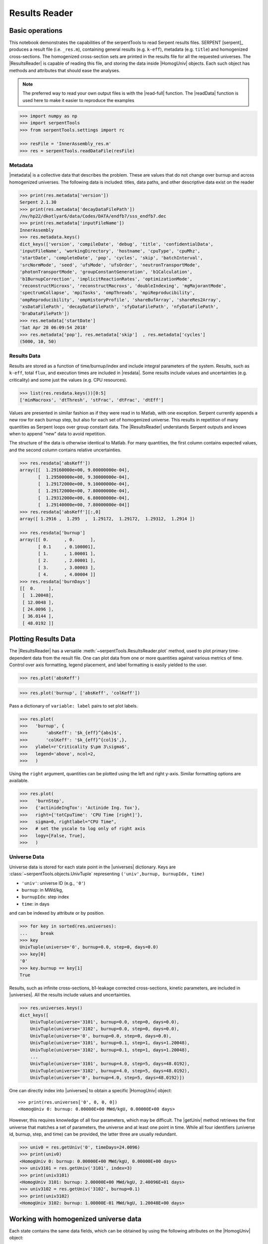 .. |getUniv| replace:: :meth:`~serpentTools.ResultsReader.getUniv`
.. |resdata| replace:: :attr:`~serpentTools.ResultsReader.resdata`
.. |metadata| replace:: :attr:`~serpentTools.ResultsReader.metadata`
.. |universes| replace:: :attr:`~serpentTools.ResultsReader.universes`

.. _ex-results:

==============
Results Reader
==============

Basic operations
----------------

This notebook demonstrates the capabilities of the serpentTools to read
Serpent results files. SERPENT [serpent]_ produces a result file (i.e.
``_res.m``), containing general results (e.g. ``k-eff``), metadata (e.g.
``title``) and homogenized cross-sections. The homogenized cross-section
sets are printed in the results file for all the requested universes.
The |ResultsReader| is capable of reading this file, and storing the data
inside |HomogUniv| objects. Each such object has methods and attributes that
should ease the analyses.

.. note::

   The preferred way to read your own output files is with the
   |read-full| function. The |readData| function is used here
   to make it easier to reproduce the examples


.. code:: 
    
    >>> import numpy as np
    >>> import serpentTools
    >>> from serpentTools.settings import rc

    >>> resFile = 'InnerAssembly_res.m'
    >>> res = serpentTools.readDataFile(resFile)

Metadata
========

|metadata| is a collective data that describes the problem. These are values
that do not change over burnup and across homogenized universes. The
following data is included: titles, data paths, and other descriptive
data exist on the reader

.. code:: 

    >>> print(res.metadata['version'])
    Serpent 2.1.30
    >>> print(res.metadata['decayDataFilePath'])
    /nv/hp22/dkotlyar6/data/Codes/DATA/endfb7/sss_endfb7.dec
    >>> print(res.metadata['inputFileName'])
    InnerAssembly
    >>> res.metadata.keys()
    dict_keys(['version', 'compileDate', 'debug', 'title', 'confidentialData',
    'inputFileName', 'workingDirectory', 'hostname', 'cpuType', 'cpuMhz',
    'startDate', 'completeDate', 'pop', 'cycles', 'skip', 'batchInterval',
    'srcNormMode', 'seed', 'ufsMode', 'ufsOrder', 'neutronTransportMode',
    'photonTransportMode', 'groupConstantGeneration', 'b1Calculation',
    'b1BurnupCorrection', 'implicitReactionRates', 'optimizationMode',
    'reconstructMicroxs', 'reconstructMacroxs', 'doubleIndexing', 'mgMajorantMode',
    'spectrumCollapse', 'mpiTasks', 'ompThreads', 'mpiReproducibility',
    'ompReproducibility', 'ompHistoryProfile', 'shareBufArray', 'shareRes2Array',
    'xsDataFilePath', 'decayDataFilePath', 'sfyDataFilePath', 'nfyDataFilePath',
    'braDataFilePath'])
    >>> res.metadata['startDate']
    'Sat Apr 28 06:09:54 2018'
    >>> res.metadata['pop'], res.metadata['skip']  , res.metadata['cycles']
    (5000, 10, 50)

Results Data
============

Results are stored as a function of time/burnup/index and include
integral parameters of the system. Results, such as ``k-eff``, total
``flux``, and execution times are included in |resdata|. Some results
include values and uncertainties (e.g. criticality) and some just the
values (e.g. CPU resources).

.. code:: 

    >>> list(res.resdata.keys())[0:5]
    ['minMacroxs', 'dtThresh', 'stFrac', 'dtFrac', 'dtEff']

Values are presented in similar fashion as if they were read in to Matlab, with one
exception. Serpent currently appends a new row for each burnup step, but also for
each set of homogenized universe. This results in repetition of many quantities
as Serpent loops over group constant data. The |ResultsReader| understands Serpent
outputs and knows when to append "new" data to avoid repetition.

The structure of the data is otherwise identical to Matlab. For many quantities,
the first column contains expected values, and the second column contains relative
uncertainties.

.. code::

    >>> res.resdata['absKeff'])
    array([[  1.29160000e+00, 9.00000000e-04],
           [  1.29500000e+00, 9.30000000e-04],
           [  1.29172000e+00, 9.10000000e-04],
           [  1.29172000e+00, 7.80000000e-04],
           [  1.29312000e+00, 6.80000000e-04],
           [  1.29140000e+00, 7.80000000e-04]]
    >>> res.resdata['absKeff'][:,0]
    array([ 1.2916 ,  1.295  ,  1.29172,  1.29172,  1.29312,  1.2914 ])

    >>> res.resdata['burnup']
    array([[ 0.      , 0.      ],
           [ 0.1     , 0.100001],
           [ 1.      , 1.00001 ],
           [ 2.      , 2.00001 ],
           [ 3.      , 3.00003 ],
           [ 4.      , 4.00004 ]]
    >>> res.resdata['burnDays']
    [[  0.     ],
     [  1.20048],
     [ 12.0048 ],
     [ 24.0096 ],
     [ 36.0144 ],
     [ 48.0192 ]]
    
Plotting Results Data
---------------------

The |ResultsReader| has a versatile
:meth:`~serpentTools.ResultsReader.plot` method,
used to plot primary time-dependent data from the result file.
One can plot data from one or more quantities against various
metrics of time. Control over axis formatting, legend placement,
and label formatting is easily yielded to the user.

.. code::

   >>> res.plot('absKeff')

.. image:: ResultsReader_files/f1.png

.. code::

   >>> res.plot('burnup', ['absKeff', 'colKeff'])

.. image:: ResultsReader_files/f2.png

Pass a dictionary of ``variable: label`` pairs to set plot labels.

.. code:: 

   >>> res.plot(
   >>>   'burnup', {
   >>>       'absKeff': '$k_{eff}^{abs}$',
   >>>       'colKeff': '$k_{eff}^{col}$',},
   >>>   ylabel=r'Criticality $\pm 3\sigma$',
   >>>   legend='above', ncol=2,
   >>>   )

.. image:: ResultsReader_files/f3.png

Using the ``right`` argument, quantities can be plotted using the 
left and right y-axis. Similar formatting options are available.

.. code::

   >>> res.plot(
   >>>   'burnStep',
   >>>   {'actinideIngTox': 'Actinide Ing. Tox'},
   >>>   right={'totCpuTime': 'CPU Time [right]'},
   >>>   sigma=0, rightlabel="CPU Time",
   >>>   # set the yscale to log only of right axis
   >>>   logy=[False, True],
   >>>   )

.. image:: ResultsReader_files/f4.png

Universe Data
=============

Universe data is stored for each state point in the |universes| dictionary. Keys are
:class:`~serpentTools.objects.UnivTuple` representing ``('univ',burnup, burnupIdx, time)``

- ``'univ'``: universe ID (e.g., ``'0'``)
- ``burnup``: in MWd/kg,
- ``burnupIdx``: step index
- ``time``: in days

and can be indexed by attribute or by position.

.. code::

    >>> for key in sorted(res.universes):
    ...     break
    >>> key
    UnivTuple(universe='0', burnup=0.0, step=0, days=0.0)
    >>> key[0]
    '0'
    >>> key.burnup == key[1]
    True
  
Results, such as infinite cross-sections, b1-leakage corrected
cross-sections, kinetic parameters, are included in |universes|.
All the results include values and uncertainties.

.. code:: 

    >>> res.universes.keys()
    dict_keys([
        UnivTuple(universe='3101', burnup=0.0, step=0, days=0.0),
        UnivTuple(universe='3102', burnup=0.0, step=0, days=0.0),
        UnivTuple(universe='0', burnup=0.0, step=0, days=0.0),
        UnivTuple(universe='3101', burnup=0.1, step=1, days=1.20048),
        UnivTuple(universe='3102', burnup=0.1, step=1, days=1.20048),
        ...
        UnivTuple(universe='3101', burnup=4.0, step=5, days=48.0192),
        UnivTuple(universe='3102', burnup=4.0, step=5, days=48.0192),
        UnivTuple(universe='0', burnup=4.0, step=5, days=48.0192)])

One can directly index into |universes| to obtain a specific |HomogUniv|
object::

    >>> print(res.universes['0', 0, 0, 0])
    <HomogUniv 0: burnup: 0.00000E+00 MWd/kgU, 0.00000E+00 days>

However, this requires knowledge of all four parameters, which may be difficult. 
The |getUniv| method retrieves the first universe that matches a set of parameters,
the universe and at least one point in time. While all four identifiers (universe id,
burnup, step, and time) can be provided, the latter three are usually redundant.

.. code:: 
    
    >>> univ0 = res.getUniv('0', timeDays=24.0096)
    >>> print(univ0)
    <HomogUniv 0: burnup: 0.00000E+00 MWd/kgU, 0.00000E+00 days>
    >>> univ3101 = res.getUniv('3101', index=3)
    >>> print(univ3101)
    <HomogUniv 3101: burnup: 2.00000E+00 MWd/kgU, 2.40096E+01 days>
    >>> univ3102 = res.getUniv('3102', burnup=0.1)
    >>> print(univ3102)
    <HomogUniv 3102: burnup: 1.00000E-01 MWd/kgU, 1.20048E+00 days>
    

Working with homogenized universe data
--------------------------------------

Each state contains the same data fields, which can be obtained by using
the following attributes on the |HomogUniv| object:

- |HomogUniv-infExp|: infinite values, e.g. ``INF_ABS``
- |HomogUniv-infUnc|: infinite uncertainties
- |HomogUniv-b1Exp|: b1 (leakage corrected) values, e.g. ``B1_ABS``
- |HomogUniv-b1Unc|: b1 (leakage corrected) uncertainties
- |HomogUniv-gc|: variables that are not included in ``inf`` or ``b1``, e.g. ``BETA``
- |HomogUniv-gcUnc|: uncertainties for quantities in |HomogUniv-gc|
- :attr:`~serpentTools.objects.HomogUniv.groups`: macro energy group structure, MeV
- :attr:`~serpentTools.objects.HomogUniv.microGroups`: micro energy group structure, MeV

The parser reads all the variables by default.
The values are all energy dependent in the order they would appear in the results file::

    >>> univ0.infExp.keys()
    dict_keys(['infMicroFlx', 'infKinf', 'infFlx', 'infFissFlx', 'infTot',
    'infCapt', 'infAbs', 'infFiss', 'infNsf', 'infNubar', 'infKappa', 'infInvv',
    'infScatt0', 'infScatt1', 'infScatt2', 'infScatt3', 'infScatt4', 'infScatt5',
    'infScatt6', 'infScatt7', 'infScattp0', 'infScattp1', 'infScattp2',
    'infScattp3', 'infScattp4', 'infScattp5', 'infScattp6', 'infScattp7',
    'infTranspxs', 'infDiffcoef', 'infRabsxs', 'infRemxs', 'infI135Yield',
    'infXe135Yield', 'infPm147Yield', 'infPm148Yield', 'infPm148mYield',
    'infPm149Yield', 'infSm149Yield', 'infI135MicroAbs', 'infXe135MicroAbs',
    'infPm147MicroAbs', 'infPm148MicroAbs', 'infPm148mMicroAbs',
    'infPm149MicroAbs', 'infSm149MicroAbs', 'infXe135MacroAbs', 'infSm149MacroAbs',
    'infChit', 'infChip', 'infChid', 'infS0', 'infS1', 'infS2', 'infS3', 'infS4',
    'infS5', 'infS6', 'infS7', 'infSp0', 'infSp1', 'infSp2', 'infSp3', 'infSp4',
    'infSp5', 'infSp6', 'infSp7'])

    >>> univ0.infExp['infAbs']
    array([ 0.0170306 ,  0.0124957 ,  0.00777066,  0.00773255,  0.00699608,
            0.00410746,  0.00334604,  0.00296948,  0.0030725 ,  0.00335412,
            0.00403133,  0.00506587,  0.00651475,  0.00737292,  0.00907442,
            0.0113446 ,  0.0125896 ,  0.0164987 ,  0.0181642 ,  0.0266464 ,
            0.0292439 ,  0.0315338 ,  0.0463069 ,  0.0807952 ])

    >>> univ0.infExp['infFlx']
    array([  1.10460000e+15,   1.72386000e+16,   7.78465000e+16,
             1.70307000e+17,   2.85783000e+17,   4.61226000e+17,
             8.04999000e+17,   1.17536000e+18,   1.17488000e+18,
             1.26626000e+18,   1.03476000e+18,   7.58885000e+17,
             4.95687000e+17,   5.85369000e+17,   2.81921000e+17,
             1.16665000e+17,   8.06833000e+16,   2.26450000e+16,
             6.51541000e+16,   2.79929000e+16,   8.87468000e+15,
             1.70822000e+15,   8.87055000e+14,   6.22266000e+13])

Uncertainties can be obtained in a similar was by using the |HomogUniv-infUnc| field::

    >>> univ0.infUnc['infFlx']
    array([0.02125, 0.0287 , 0.00901, 0.00721, 0.00441, 0.00434, 0.00448,
           0.0007 , 0.00369, 0.00071, 0.00045, 0.00133, 0.00061, 0.00341,
           0.00674, 0.00197, 0.00802, 0.00368, 0.00127, 0.00046, 0.02806,
           0.0491 , 0.19529, 0.16476])

Serpent also outputs the ``B1`` cross-sections. However, the user must
enable the ``B1`` option by setting the ``fum`` card:
http://serpent.vtt.fi/mediawiki/index.php/Input\_syntax\_manual#set\_fum
If this card is not enabled by the user, the ``B1_`` variables will all
be zeros.

.. code:: 
    
    >>> univ0.b1Exp.keys()
    dict_keys(['b1MicroFlx', 'b1Kinf', 'b1Keff', 'b1B2', 'b1Err', 'b1Flx',
    'b1FissFlx', 'b1Tot', 'b1Capt', 'b1Abs', 'b1Fiss', 'b1Nsf', 'b1Nubar',
    'b1Kappa', 'b1Invv', 'b1Scatt0', 'b1Scatt1', 'b1Scatt2', 'b1Scatt3',
    'b1Scatt4', 'b1Scatt5', 'b1Scatt6', 'b1Scatt7', 'b1Scattp0', 'b1Scattp1',
    'b1Scattp2', 'b1Scattp3', 'b1Scattp4', 'b1Scattp5', 'b1Scattp6', 'b1Scattp7',
    'b1Transpxs', 'b1Diffcoef', 'b1Rabsxs', 'b1Remxs', 'b1I135Yield',
    'b1Xe135Yield', 'b1Pm147Yield', 'b1Pm148Yield', 'b1Pm148mYield',
    'b1Pm149Yield', 'b1Sm149Yield', 'b1I135MicroAbs', 'b1Xe135MicroAbs',
    'b1Pm147MicroAbs', 'b1Pm148MicroAbs', 'b1Pm148mMicroAbs', 'b1Pm149MicroAbs',
    'b1Sm149MicroAbs', 'b1Xe135MacroAbs', 'b1Sm149MacroAbs', 'b1Chit', 'b1Chip',
    'b1Chid', 'b1S0', 'b1S1', 'b1S2', 'b1S3', 'b1S4', 'b1S5', 'b1S6', 'b1S7',
    'b1Sp0', 'b1Sp1', 'b1Sp2', 'b1Sp3', 'b1Sp4', 'b1Sp5', 'b1Sp6', 'b1Sp7'])

    >>> univ3101.b1Exp['b1Flx']
    array([  1.20660000e+15,   1.65202000e+16,   7.47956000e+16,
             1.62709000e+17,   2.74814000e+17,   4.22295000e+17,
             7.04931000e+17,   9.70795000e+17,   9.11899000e+17,
             9.33758000e+17,   7.23255000e+17,   5.00291000e+17,
             3.16644000e+17,   3.52049000e+17,   1.62308000e+17,
             6.68674000e+16,   4.47932000e+16,   1.23599000e+16,
             3.51299000e+16,   1.46504000e+16,   4.38516000e+15,
             7.96971000e+14,   3.54233000e+14,   2.11013000e+13])

Data that does not contain the prefix ``INF_`` or ``B1_`` is stored
under the |HomogUniv-gc| and |HomogUniv-gcUnc| fields.
Criticality, kinetic, and other variables are stored under this field.

.. code:: 
    
    >>> univ3101.gc.keys()
    dict_keys(['cmmTranspxs', 'cmmTranspxsX', 'cmmTranspxsY', 'cmmTranspxsZ',
    'cmmDiffcoef', 'cmmDiffcoefX', 'cmmDiffcoefY', 'cmmDiffcoefZ', 'betaEff',
    'lambda'])
    >>> univ3101.gc['betaEff']
    array([  3.04272000e-03,   8.93131000e-05,   6.59324000e-04,
             5.62858000e-04,   1.04108000e-03,   5.67326000e-04,
             1.22822000e-04])

Macro- and micro- group structures are stored directly on the universe in MeV as 
they appear in Serpent output files. This means that the macro-group structure is 
in order of descending energy, while micro-group are in order of increasing energy::

    >>> univ3101.groups
    array([  1.00000000e+37,   1.00000000e+01,   6.06530000e+00,
             3.67880000e+00,   2.23130000e+00,   1.35340000e+00,
             8.20850000e-01,   4.97870000e-01,   3.01970000e-01,
             1.83160000e-01,   1.11090000e-01,   6.73800000e-02,
             4.08680000e-02,   2.47880000e-02,   1.50340000e-02,
             9.11880000e-03,   5.53090000e-03,   3.35460000e-03,
             2.03470000e-03,   1.23410000e-03,   7.48520000e-04,
             4.54000000e-04,   3.12030000e-04,   1.48940000e-04,
             0.00000000e+00])
    >>> univ3101.microGroups[:5:]
    array([  1.00000000e-10,   1.48940000e-04,   1.65250000e-04,
             1.81560000e-04,   1.97870000e-04])

.. _ex-res-plotUniv:

Plotting universes
------------------

|HomogUniv|  objects can plot group constants using their 
:meth:`~serpentTools.objects.HomogUniv.plot`
method. This method has a range of formatting options, with defaults
corresponding to plotting macroscopic cross sections. This is manifested
in the default y axis label, but can be easily adjusted.

.. code:: 
    
    >>> univ3101.plot(['infAbs', 'b1Abs']);

.. image:: ResultsReader_files/ResultsReader_50_1.png

Macroscopic and microscopic quantities, such as micro-group flux, can be
plotted on the same figure. 

.. note:: 

    The units and presentation of the
    micro- and macro-group fluxes are dissimilar, and the units do not agree
    with that of the assumed group constants. This will adjust the default
    y-label, as demonstrated below.

.. code:: 
    
    >>> univ3101.plot(['infTot', 'infFlx', 'infMicroFlx'], legend='right');

.. image:: ResultsReader_files/ResultsReader_52_1.png


For plotting data from multiple universes, pass the returned
:class:`matplotlib.axes.Axes` object, on which the plot was drawn,
into the plot method for the next
universe. The ``labelFmt`` argument can be used to differentiate between
plotted data. The following strings are replaced when creating the
labels:

+---------+----------------------------+
| String  | Replaced value             |
+=========+============================+
| ``{k}`` | Name of variable plotted   |
+---------+----------------------------+
| ``{u}`` | Name of this universe      |
+---------+----------------------------+
| ``{b}`` | Value of burnup in MWd/kgU |
+---------+----------------------------+
| ``{d}`` | Value of burnup in days    |
+---------+----------------------------+
| ``{i}`` | Burnup index               |
+---------+----------------------------+


These can be used in conjunction with the :math:`\LaTeX`
`rendering system <https://matplotlib.org/users/usetex.html>`_ .

.. code:: 
    
    >>> fmt = r"Universe {u} - $\Sigma_{abs}^\infty$"
    >>> ax = univ3101.plot('infFiss', labelFmt=fmt)
    >>> univ3102.plot('infFiss', ax=ax, labelFmt=fmt, legend='above', ncol=2);

.. image:: ResultsReader_files/ResultsReader_55_0.png

User Defined Settings
---------------------

The user is able to filter the required information by using the
|rc| settings object.
A detailed description on how to use the settings can be found on:
:ref:`defaultSettings`.

.. code:: 

    >>> from serpentTools.settings import rc
    >>> rc.keys()
    dict_keys(['branching.areUncsPresent', 'branching.intVariables',
    'branching.floatVariables', 'depletion.metadataKeys',
    'depletion.materialVariables', 'depletion.materials', 'depletion.processTotal',
    'detector.names', 'verbosity', 'sampler.allExist', 'sampler.freeAll',
    'sampler.raiseErrors', 'sampler.skipPrecheck', 'serpentVersion', 'xs.getInfXS',
    'xs.getB1XS', 'xs.reshapeScatter', 'xs.variableGroups', 'xs.variableExtras'])

The |rc| object and various ``xs.*`` settings can be used to control the
|ResultsReader|. Specifically, these settings can be used to store only
specific pieces of information. Here, we will store the version of Serpent,
various cross sections, eigenvalues, and burnup data::

    >>> rc['xs.variableGroups'] = ['versions', 'xs', 'eig', 'burnup-coeff']

Furthermore, we instruct the read to no read critical spectrum cross sections::

    >>> rc['xs.getB1XS'] = False
    
    >>> resFilt = serpentTools.readDataFile(resFile)
    >>> resFilt.metadata.keys()
    dict_keys(['version', 'compileDate', 'debug', 'title', 'confidentialData',
    'inputFileName', 'workingDirectory', 'hostname', 'cpuType', 'cpuMhz',
    'startDate', 'completeDate'])
    >>> resFilt.resdata.keys()
    dict_keys(['burnMaterials', 'burnMode', 'burnStep', 'burnup', 'burnDays',
    'nubar', 'anaKeff', 'impKeff', 'colKeff', 'absKeff', 'absKinf', 'geomAlbedo'])
    >>> univ0Filt = resFilt.getUniv('0', burnup=0.0, index=0, timeDays=0.0)  
    >>> univ0Filt.infExp.keys() 
    dict_keys(['infCapt', 'infAbs', 'infFiss', 'infNsf', 'infNubar', 'infKappa',
    'infInvv', 'infScatt0', 'infScatt1', 'infScatt2', 'infScatt3', 'infScatt4',
    'infScatt5', 'infScatt6', 'infScatt7', 'infTranspxs', 'infDiffcoef',
    'infRabsxs', 'infRemxs', 'infChit', 'infChip', 'infChid', 'infS0', 'infS1',
    'infS2', 'infS3', 'infS4', 'infS5', 'infS6', 'infS7'])
    >>> univ0Filt.b1Exp
    {}


Conclusion
----------

The |ResultsReader| is capable of reading and storing all the data
from the SERPENT ``_res.m`` file. Upon reading, the reader creates
custom |HomogUniv| objects that are responsible for storing the universe 
related data. In addition, |metadata| and |resdata| are stored on the reader. 
These objects also have a handy |getUniv| method for
quick analysis of results corresponding to a specific universe and time point. 
Use of the |rc| settings control object allows
increased control over the data selected from the output file.

References
----------

1. J. Leppanen, M. Pusa, T. Viitanen, V. Valtavirta, and T.
   Kaltiaisenaho. "The Serpent Monte Carlo code: Status, development and
   applications in 2013." Ann. Nucl. Energy, `82 (2015)
   142-150 <https://www.sciencedirect.com/science/article/pii/S0306454914004095>`_
